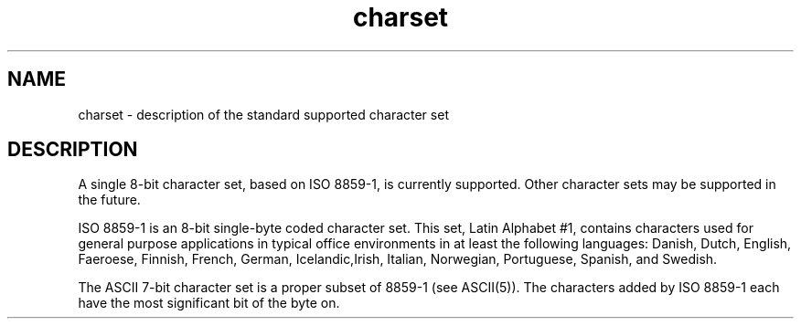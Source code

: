 '\"macro stdmacro
.TH charset 5
.SH NAME
charset \- description of the standard supported character set
.SH DESCRIPTION
A single 8-bit character set, based on ISO 8859-1, is currently
supported.
Other character sets may be supported in the future.
.PP
ISO 8859-1 is an 8-bit single-byte coded character set.
This set,
Latin Alphabet #1, contains characters used for general purpose
applications in typical office environments in at least the following
languages: Danish, Dutch, English, Faeroese, Finnish, French, German,
Icelandic,Irish, Italian, Norwegian, Portuguese, Spanish, and Swedish.
.PP
The ASCII 7-bit character set is a proper subset of 8859-1 (see
ASCII(5)).
The characters added by ISO 8859-1 each have the most
significant bit of the byte on.
